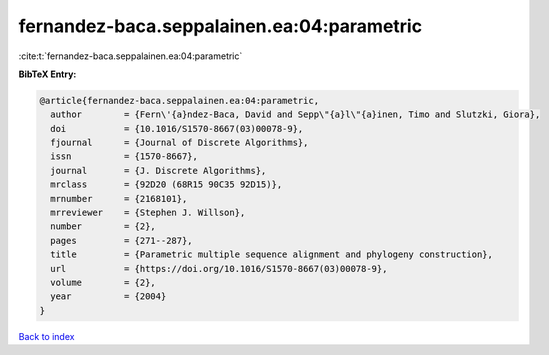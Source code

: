 fernandez-baca.seppalainen.ea:04:parametric
===========================================

:cite:t:`fernandez-baca.seppalainen.ea:04:parametric`

**BibTeX Entry:**

.. code-block:: bibtex

   @article{fernandez-baca.seppalainen.ea:04:parametric,
     author        = {Fern\'{a}ndez-Baca, David and Sepp\"{a}l\"{a}inen, Timo and Slutzki, Giora},
     doi           = {10.1016/S1570-8667(03)00078-9},
     fjournal      = {Journal of Discrete Algorithms},
     issn          = {1570-8667},
     journal       = {J. Discrete Algorithms},
     mrclass       = {92D20 (68R15 90C35 92D15)},
     mrnumber      = {2168101},
     mrreviewer    = {Stephen J. Willson},
     number        = {2},
     pages         = {271--287},
     title         = {Parametric multiple sequence alignment and phylogeny construction},
     url           = {https://doi.org/10.1016/S1570-8667(03)00078-9},
     volume        = {2},
     year          = {2004}
   }

`Back to index <../By-Cite-Keys.html>`_
